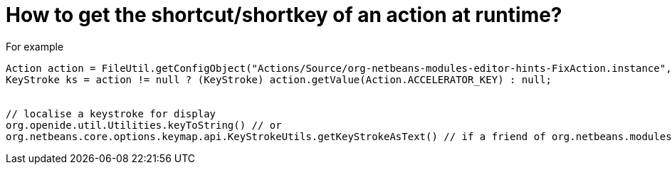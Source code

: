 // 
//     Licensed to the Apache Software Foundation (ASF) under one
//     or more contributor license agreements.  See the NOTICE file
//     distributed with this work for additional information
//     regarding copyright ownership.  The ASF licenses this file
//     to you under the Apache License, Version 2.0 (the
//     "License"); you may not use this file except in compliance
//     with the License.  You may obtain a copy of the License at
// 
//       http://www.apache.org/licenses/LICENSE-2.0
// 
//     Unless required by applicable law or agreed to in writing,
//     software distributed under the License is distributed on an
//     "AS IS" BASIS, WITHOUT WARRANTIES OR CONDITIONS OF ANY
//     KIND, either express or implied.  See the License for the
//     specific language governing permissions and limitations
//     under the License.
//

= How to get the shortcut/shortkey of an action at runtime?
:page-layout: wikidev
:jbake-tags: wiki, devfaq, needsreview
:jbake-status: published
:keywords: Apache NetBeans wiki DevFaqGetShortCutForAction
:description: Apache NetBeans wiki DevFaqGetShortCutForAction
:toc: left
:toc-title:
:syntax: true
:wikidevsection: _key_bindings
:position: 8

For example

[source,java]
----

Action action = FileUtil.getConfigObject("Actions/Source/org-netbeans-modules-editor-hints-FixAction.instance", Action.class);
KeyStroke ks = action != null ? (KeyStroke) action.getValue(Action.ACCELERATOR_KEY) : null;


// localise a keystroke for display
org.openide.util.Utilities.keyToString() // or
org.netbeans.core.options.keymap.api.KeyStrokeUtils.getKeyStrokeAsText() // if a friend of org.netbeans.modules.options.keymap
----
////
== Apache Migration Information

The content in this page was kindly donated by Oracle Corp. to the
Apache Software Foundation.

This page was exported from link:http://wiki.netbeans.org/DevFaqGetShortCutForAction[http://wiki.netbeans.org/DevFaqGetShortCutForAction] , 
that was last modified by NetBeans user Markiewb 
on 2016-03-27T14:05:30Z.


*NOTE:* This document was automatically converted to the AsciiDoc format on 2018-02-07, and needs to be reviewed.
////
